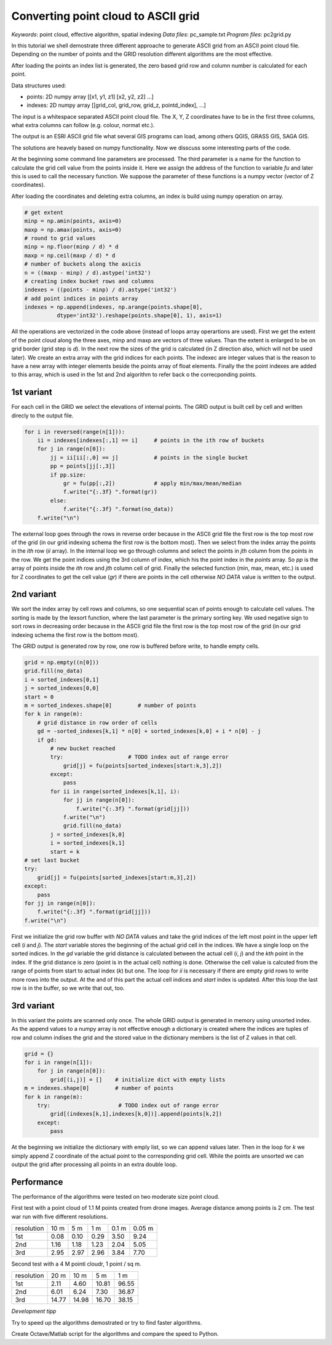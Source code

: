 Converting point cloud to ASCII grid
====================================

*Keywords*: point cloud, effective algorithm, spatial indexing
*Data files*: pc_sample.txt
*Program files*: pc2grid.py

In this tutorial we shell demostrate three different approache to
generate ASCII grid from an ASCII point cloud file.
Depending on the number of points and the GRID resolution different
algorithms are the most effective.

After loading the points an index list is generated, the zero based grid row and
column number is calculated for each point.

Data structures used:

- points: 2D numpy array [[x1, y1, z1] [x2, y2, z2] ...]
- indexes: 2D numpy array [[grid_col, grid_row, grid_z, pointd_index], ...]

The input is a whitespace separated ASCII point cloud file. The X, Y, Z 
coordinates have to be in the first three columns, what extra columns can follow
(e.g. colour, normat etc.).

The output is an ESRI ASCII grid file what several GIS programs can load, among
others QGIS, GRASS GIS, SAGA GIS.

The solutions are heavely based on numpy functionality.
Now we disscuss some interesting parts of the code.

At the beginning some command line parameters are processed. The third
parameter is a name for the function to calculate the grid cell value from
the points inside it. Here we assign the address of the function to variable
*fu* and later this is used to call the necessary function. We suppose the
parameter of these functions is a numpy vector (vector of Z coordinates).

After loading the coordinates and deleting extra columns, an index is build 
using numpy operation on array.

.. code:: python

        # get extent
        minp = np.amin(points, axis=0)
        maxp = np.amax(points, axis=0)
        # round to grid values
        minp = np.floor(minp / d) * d
        maxp = np.ceil(maxp / d) * d
        # number of buckets along the axicis
        n = ((maxp - minp) / d).astype('int32')
        # creating index bucket rows and columns
        indexes = ((points - minp) / d).astype('int32')
        # add point indices in points array
        indexes = np.append(indexes, np.arange(points.shape[0],
                  dtype='int32').reshape(points.shape[0], 1), axis=1)

All the operations are vectorized in the code above (instead of loops array
operartions are used). First we get the extent of the point cloud along the
three axes, minp and maxp are vectors of three values. Than the extent is 
enlarged to be on grid border (grid step is *d*).
In the next row the sizes of the grid is calculated (in Z direction also,
which will not be used later). We create an extra array with the 
grid indices for each points. The indexec are integer values that is the
reason to have a new array with integer elements beside the points array of
float elements. Finally the the point indexes are added to this array, which is
used in the 1st and 2nd algorithm to refer back o the correcponding points.

1st variant
-----------

For each cell in the GRID we select the elevations of internal points.
The GRID output is built cell by cell and written direcly to the
output file.

.. code:: python

        for i in reversed(range(n[1])):
            ii = indexes[indexes[:,1] == i]     # points in the ith row of buckets
            for j in range(n[0]):
                jj = ii[ii[:,0] == j]           # points in the single bucket
                pp = points[jj[:,3]]
                if pp.size:
                    gr = fu(pp[:,2])            # apply min/max/mean/median
                    f.write("{:.3f} ".format(gr))
                else:
                    f.write("{:.3f} ".format(no_data))
            f.write("\n")

The external loop goes through the rows in reverse order because in the ASCII 
grid file the first row is the top most row of the grid (in our grid indexing
schema the first row is the bottom most). Then we select from the index array
the points in the *ith* row (*ii* array). In the internal loop we go through 
columns and select the points in *jth* column from the points in the row.
We get the point indices using the 3rd column of index, which his the 
point index in the *points* array. So *pp* is the array of points inside the
*ith* row and *jth* column cell of grid. Finally the selected function (min,
max, mean, etc.) is used for Z coordinates to get the cell value (*gr*) if
there are points in the cell otherwise *NO DATA* value is written to the
output.

2nd variant
-----------

We sort the index array by cell rows and columns, so one sequential scan of
points enough to calculate cell values. The sorting is made by the lexsort 
function, where the last parameter is the primary sorting key. We used negative
sign to sort rows in decreasing order because in the ASCII
grid file the first row is the top most row of the grid (in our grid indexing
schema the first row is the bottom most).

The GRID output is generated row by row, one row is buffered before write, to
handle empty cells.

.. code:: python

        grid = np.empty((n[0]))
        grid.fill(no_data)
        i = sorted_indexes[0,1]
        j = sorted_indexes[0,0]
        start = 0
        m = sorted_indexes.shape[0]        # number of points
        for k in range(m):
            # grid distance in row order of cells
            gd = -sorted_indexes[k,1] * n[0] + sorted_indexes[k,0] + i * n[0] - j
            if gd:
                # new bucket reached
                try:                    # TODO index out of range error
                    grid[j] = fu(points[sorted_indexes[start:k,3],2])
                except:
                    pass
                for ii in range(sorted_indexes[k,1], i):
                    for jj in range(n[0]):
                        f.write("{:.3f} ".format(grid[jj]))
                    f.write("\n")
                    grid.fill(no_data)
                j = sorted_indexes[k,0]
                i = sorted_indexes[k,1]
                start = k
        # set last bucket
        try:
            grid[j] = fu(points[sorted_indexes[start:m,3],2])
        except:
            pass
        for jj in range(n[0]):
            f.write("{:.3f} ".format(grid[jj]))
        f.write("\n")

First we initialize the grid row buffer with *NO DATA* values and take the
grid indices of the left most point in the upper left cell (*i* and *j*).
The *start* variable stores the beginning of the actual grid cell in the
indices. We have a single loop on the sorted indices. In the *gd* variable the
grid distance is calculated between the actual cell (*i*, *j*) and the *kth* 
point in the index. If the grid distance is zero (point is in the actual cell)
nothing is done. Otherwise the cell value is calcuted from the range of points
from start to actual index (*k*) but one. The loop for *ii* is necessary if 
there are empty grid rows to write more rows into the output. 
At the and of this part the actual cell indices and *start* index is updated.
After this loop the last row is in the buffer, so we write that out, too.

3rd variant
-----------

In this variant the points are scanned only once.
The whole GRID output is generated in memory using unsorted index. 
As the append values to a numpy array is not effective enough a dictionary is
created where the indices are tuples of row and column indises the grid and
the stored value in the dictionary members is the list of Z values in that cell.

.. code:: python

        grid = {}
        for i in range(n[1]):
            for j in range(n[0]):
                grid[(i,j)] = []    # initialize dict with empty lists
        m = indexes.shape[0]        # number of points
        for k in range(m):
            try:                     # TODO index out of range error
                grid[(indexes[k,1],indexes[k,0])].append(points[k,2])
            except:
                pass

At the beginning we initialize the dictionary with emply list, so we can
append values later. Then in the loop for *k* we simply append Z coordinate
of the actual point to the corresponding grid cell. While the points are 
unsorted we can output the grid after processing all points in an extra 
double loop.

Performance
-----------

The performance of the algorithms were tested on two moderate size point cloud.

First test with a point cloud of 1.1 M points created from drone images.
Average distance among points is 2 cm. The test war run with five different
resolutions.

+------------+------+------+-------+-------+--------+
| resolution | 10 m |  5 m |   1 m | 0.1 m | 0.05 m |
+------------+------+------+-------+-------+--------+
| 1st        | 0.08 | 0.10 |  0.29 | 3.50  | 9.24   |
+------------+------+------+-------+-------+--------+
| 2nd        | 1.16 | 1.18 |  1.23 | 2.04  | 5.05   |
+------------+------+------+-------+-------+--------+
| 3rd        | 2.95 | 2.97 |  2.96 | 3.84  | 7.70   |
+------------+------+------+-------+-------+--------+

Second test with a 4 M pointi cloudr, 1 point / sq m.

+------------+-------+-------+-------+-------+
| resolution |  20 m |  10 m |   5 m |   1 m |
+------------+-------+-------+-------+-------+
| 1st        |  2.11 |  4.60 | 10.81 | 96.55 |
+------------+-------+-------+-------+-------+
| 2nd        |  6.01 |  6.24 |  7.30 | 36.87 |
+------------+-------+-------+-------+-------+
| 3rd        | 14.77 | 14.98 | 16.70 | 38.15 |
+------------+-------+-------+-------+-------+

*Development tipp*

Try to speed up the algorithms demostrated or try to find faster algorithms.

Create Octave/Matlab script for the algorithms and compare the speed to 
Python.
